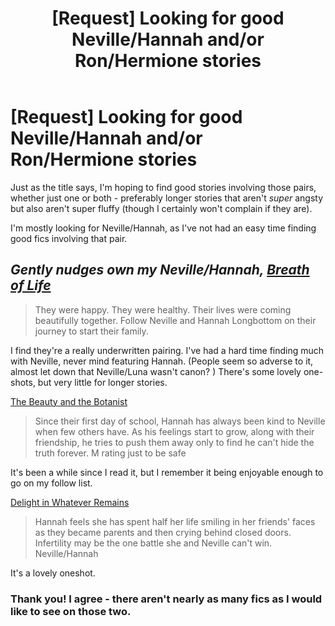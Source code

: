 #+TITLE: [Request] Looking for good Neville/Hannah and/or Ron/Hermione stories

* [Request] Looking for good Neville/Hannah and/or Ron/Hermione stories
:PROPERTIES:
:Author: DEP61
:Score: 7
:DateUnix: 1457323595.0
:DateShort: 2016-Mar-07
:FlairText: Request
:END:
Just as the title says, I'm hoping to find good stories involving those pairs, whether just one or both - preferably longer stories that aren't /super/ angsty but also aren't super fluffy (though I certainly won't complain if they are).

I'm mostly looking for Neville/Hannah, as I've not had an easy time finding good fics involving that pair.


** /Gently nudges own my Neville/Hannah, [[https://www.fanfiction.net/s/11038778/1/Breath-of-Life][Breath of Life]]/

#+begin_quote
  They were happy. They were healthy. Their lives were coming beautifully together. Follow Neville and Hannah Longbottom on their journey to start their family.
#+end_quote

I find they're a really underwritten pairing. I've had a hard time finding much with Neville, never mind featuring Hannah. (People seem so adverse to it, almost let down that Neville/Luna wasn't canon? ) There's some lovely one-shots, but very little for longer stories.

[[https://www.fanfiction.net/s/5276548/1/The-Beauty-and-the-Botanist][The Beauty and the Botanist]]

#+begin_quote
  Since their first day of school, Hannah has always been kind to Neville when few others have. As his feelings start to grow, along with their friendship, he tries to push them away only to find he can't hide the truth forever. M rating just to be safe
#+end_quote

It's been a while since I read it, but I remember it being enjoyable enough to go on my follow list.

[[https://www.fanfiction.net/s/11348923/1/Delight-in-Whatever-Remains][Delight in Whatever Remains]]

#+begin_quote
  Hannah feels she has spent half her life smiling in her friends' faces as they became parents and then crying behind closed doors. Infertility may be the one battle she and Neville can't win. Neville/Hannah
#+end_quote

It's a lovely oneshot.
:PROPERTIES:
:Author: chatterchick
:Score: 2
:DateUnix: 1457392466.0
:DateShort: 2016-Mar-08
:END:

*** Thank you! I agree - there aren't nearly as many fics as I would like to see on those two.
:PROPERTIES:
:Author: DEP61
:Score: 1
:DateUnix: 1457400770.0
:DateShort: 2016-Mar-08
:END:
